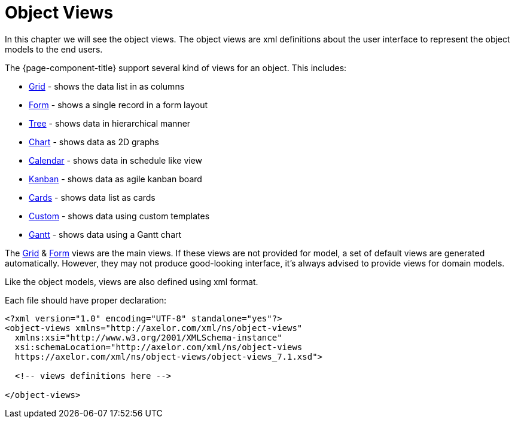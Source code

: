 = Object Views
:toc:
:toc-title:

In this chapter we will see the object views. The object views are xml definitions
about the user interface to represent the object models to the end users.

The {page-component-title} support several kind of views for an object. This includes:

* xref:views/grid.adoc[Grid] - shows the data list in as columns
* xref:views/form.adoc[Form] - shows a single record in a form layout
* xref:views/tree.adoc[Tree] - shows data in hierarchical manner
* xref:views/charts.adoc[Chart] - shows data as 2D graphs
* xref:views/calendar.adoc[Calendar] - shows data in schedule like view
* xref:views/kanban.adoc[Kanban] - shows data as agile kanban board
* xref:views/cards.adoc[Cards] - shows data list as cards
* xref:views/custom.adoc[Custom] - shows data using custom templates
* xref:views/gantt.adoc[Gantt] - shows data using a Gantt chart

The xref:views/grid.adoc[Grid] & xref:views/form.adoc[Form] views are the main views. If these
views are not provided for model, a set of default views are generated automatically.
However, they may not produce good-looking interface, it's always advised to
provide views for domain models.

Like the object models, views are also defined using xml format.

Each file should have proper declaration:

[source,xml]
----
<?xml version="1.0" encoding="UTF-8" standalone="yes"?>
<object-views xmlns="http://axelor.com/xml/ns/object-views"
  xmlns:xsi="http://www.w3.org/2001/XMLSchema-instance"
  xsi:schemaLocation="http://axelor.com/xml/ns/object-views
  https://axelor.com/xml/ns/object-views/object-views_7.1.xsd">

  <!-- views definitions here -->

</object-views>
----
